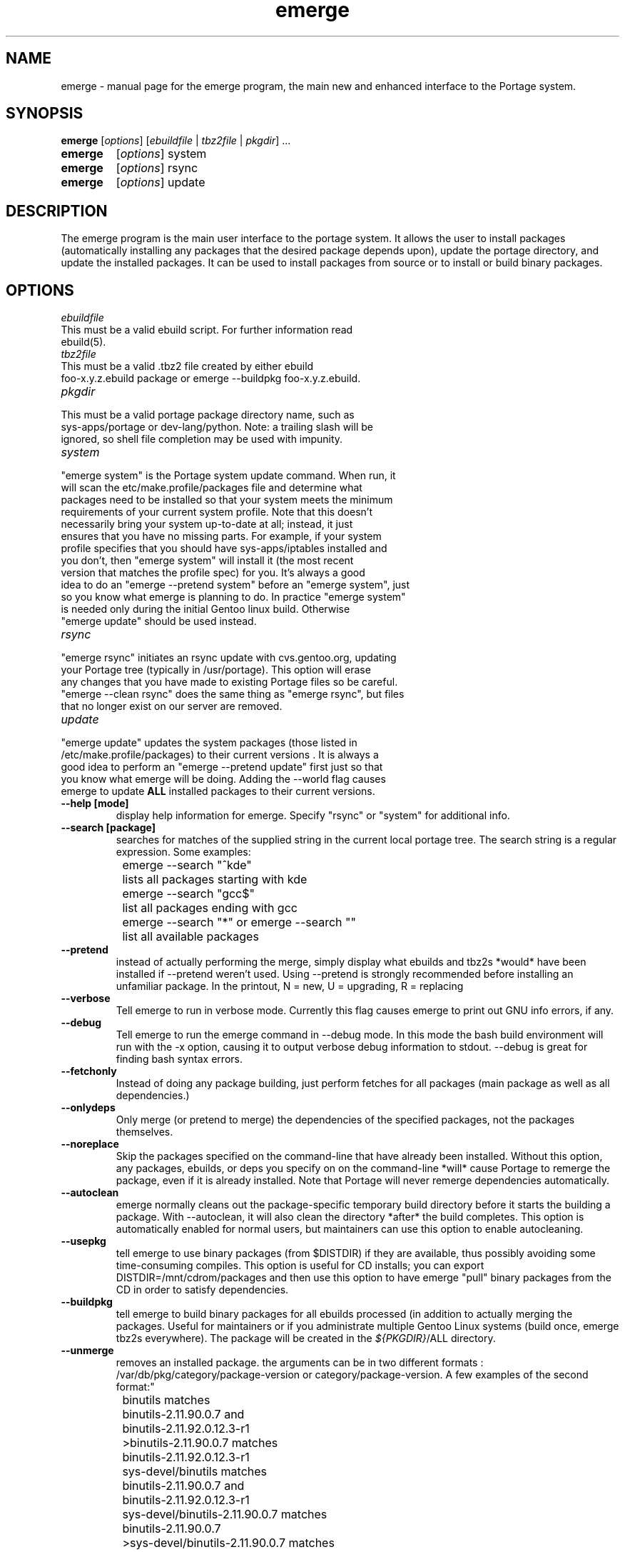.TH emerge "1" "Jan 2002" "portage 1.8.5" 
.SH NAME
emerge \- manual page for the emerge program, the main new and enhanced interface to the Portage system. 
.SH SYNOPSIS
.B emerge
[\fIoptions\fR] [\fIebuildfile\fR | \fItbz2file\fR | \fIpkgdir\fR] ...
.TP
.B emerge 
[\fIoptions\fR] system
.TP
.B emerge 
[\fIoptions\fR] rsync
.TP
.B emerge 
[\fIoptions\fR] update
.SH DESCRIPTION
The emerge program is the main user interface to the portage system. 
It allows the user to install packages (automatically installing any
packages that the desired package depends upon), update the portage 
directory, and update the installed packages.  It can be used to install packages
from source or to install or build binary packages. 
.PP
.SH OPTIONS 
\fIebuildfile\fR
.TP
This must be a valid ebuild script. For further information read ebuild(5).
.TP
\fItbz2file\fR
.TP
This must be a valid .tbz2 file created by either ebuild foo-x.y.z.ebuild package or emerge --buildpkg foo-x.y.z.ebuild. 
.TP
\fIpkgdir\fR
.TP
This must be a valid portage package directory name, such as sys-apps/portage or dev-lang/python.  Note: a trailing slash will be ignored, so shell file completion may be used with impunity.
.TP
\fIsystem\fR
.TP
"emerge system" is the Portage system update command.  When run, it will scan the etc/make.profile/packages file and determine what packages need to be installed so that your system meets the minimum requirements of your current system profile.  Note that this doesn't necessarily bring your system up-to-date at all; instead, it just ensures that you have no missing parts.  For example, if your system profile specifies that you should have sys-apps/iptables installed and you don't, then "emerge system" will install it (the most recent version that matches the profile spec) for you.  It's always a good idea to do an "emerge --pretend system" before an "emerge system", just so you know what emerge is planning to do.  In practice "emerge system" is needed only during the initial Gentoo linux build.  Otherwise "emerge update" should be used instead.
.TP
\fIrsync\fR
.TP
"emerge rsync" initiates an rsync update with cvs.gentoo.org, updating your Portage tree (typically in /usr/portage).  This option will erase any changes that you have made to existing Portage files so be careful.  "emerge --clean rsync" does the same thing as "emerge rsync", but files that no longer exist on our server are removed.
.TP
\fIupdate\fR
.TP
"emerge update" updates the system packages (those listed in /etc/make.profile/packages) to their current versions .  It is always a good idea to perform an "emerge --pretend update" first just so that you know what emerge will be doing.  Adding the --world flag causes emerge to update \fBALL\fR installed packages to their current versions.  
.TP
\fB--help [mode]\fR
display help information for emerge.  Specify "rsync" or "system" for additional info.
.TP
\fB--search [package]\fR
searches for matches of the supplied string in the current local portage tree.  The search string is a regular expression.  Some examples:
.br
	emerge --search "^kde"
.br
		lists all packages starting with kde
.br
	emerge --search "gcc$"
.br
		list all packages ending with gcc
.br
	emerge --search "*" or emerge --search ""
.br
		list all available packages
.br
.TP
\fB--pretend\fR 
instead of actually performing the merge, simply display what ebuilds and tbz2s *would* have been installed if --pretend weren't used.  Using --pretend is strongly recommended before installing an unfamiliar package.  In the printout, N = new, U = upgrading, R = replacing
.TP
\fB--verbose\fR
Tell emerge to run in verbose mode.  Currently this flag causes emerge to print out GNU info errors, if any.
.TP
\fB--debug\fR 
Tell emerge to run the emerge command in --debug mode.  In this mode the bash build environment will run with the -x option, causing it to output verbose debug information to stdout.  --debug is great for finding bash syntax errors.
.TP
\fB--fetchonly\fR
 Instead of doing any package building, just perform fetches for all packages (main package as well as all dependencies.)
.TP
\fB--onlydeps\fR
Only merge (or pretend to merge) the dependencies of the specified packages, not the packages themselves.
.TP
\fB--noreplace\fR
Skip the packages specified on the command-line that have already been installed.  Without this option, any packages, ebuilds, or deps you specify on on the command-line *will* cause Portage to remerge the package, even if it is already installed. Note that Portage will never remerge dependencies automatically.
.TP
\fB--autoclean\fR
emerge normally cleans out the package-specific temporary build directory before it starts the building a package.  With --autoclean, it will also clean the directory *after* the build completes.  This option is automatically enabled for normal users, but maintainers can use this option to enable autocleaning.
.TP
\fB--usepkg\fR 
tell emerge to use binary packages (from $DISTDIR) if they are available, thus possibly avoiding some time-consuming compiles. This option is useful for CD installs; you can export DISTDIR=/mnt/cdrom/packages and then use this option to have emerge "pull" binary packages from the CD in order to satisfy dependencies.
.TP
\fB--buildpkg\fR
tell emerge to build binary packages for all ebuilds processed (in addition to actually merging the packages.  Useful for maintainers or if you administrate multiple Gentoo Linux systems (build once, emerge tbz2s everywhere).  The package will be created in the \fI${PKGDIR}\fR/ALL directory.
.TP
\fB--unmerge\fR
removes an installed package. the arguments can be in two different formats : /var/db/pkg/category/package-version or category/package-version. A few examples of the second format:"
.br
	binutils matches
.br
		binutils-2.11.90.0.7 and
.br
		binutils-2.11.92.0.12.3-r1
.br
	>binutils-2.11.90.0.7 matches
.br
		binutils-2.11.92.0.12.3-r1
.br
	sys-devel/binutils matches
.br
		binutils-2.11.90.0.7 and
.br
		binutils-2.11.92.0.12.3-r1
.br
	sys-devel/binutils-2.11.90.0.7 matches
.br
		binutils-2.11.90.0.7
.br
	>sys-devel/binutils-2.11.90.0.7 matches
.br
		binutils-2.11.92.0.12.3-r1
.br
	>=sys-devel/binutils-2.11.90.0.7 matches
.br
		binutils-2.11.90.0.7
.br
		binutils-2.11.92.0.12.3-r1
.br
	<sys-devel/binutils-2.11.92.0.12.3-r1 matches
.br
		binutils-2.11.90.0.7
.br
	<=sys-devel/binutils-2.11.92.0.12.3-r1 matches
.br
		binutils-2.11.90.0.7
.br
		binutils-2.11.92.0.12.3-r1
.br
.TP
.SH AUTHOR
Achim Gottinger <achim@gentoo.org>
.SH "SEE ALSO"
ebuild(1) ebuild(5) make.defaults(5) make.conf(5)
.TP
The helper apps in \fI/usr/lib/portage/bin\fR.
.SH FILES
\fB/etc/make.conf\fR 
Contains variables for the build-process and 
overwrites those in make.defaults
.TP
\fB/etc/make.profile/make.defaults\fR
Contains the profile dependend variables for the build-process,
you should edit \fI/etc/make.conf\fR instead.
.TP
\fB/etc/make.profile/virtuals\fR 
Contains a list of packages used to resolve virtual dependencies
.TP
\fB/etc/make.profile/package\fR
Contains a list of packages used for the base system
.TP
\fB/etc/make.globals\fR 
Contains the default variables for the build-process, 
you should edit \fI/etc/make.conf\fR instead.
.TP
